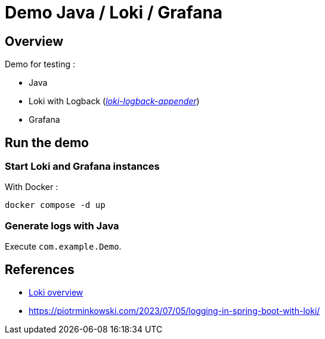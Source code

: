 = Demo Java / Loki / Grafana

== Overview

Demo for testing :

* Java
* Loki with Logback (_https://github.com/loki4j/loki-logback-appender[loki-logback-appender]_)
* Grafana

== Run the demo

=== Start Loki and Grafana instances

With Docker :

[source,bash]
----
docker compose -d up
----

=== Generate logs with Java

Execute `com.example.Demo`.

== References

* https://grafana.com/docs/loki/latest/get-started/overview/[Loki overview]
* https://piotrminkowski.com/2023/07/05/logging-in-spring-boot-with-loki/
